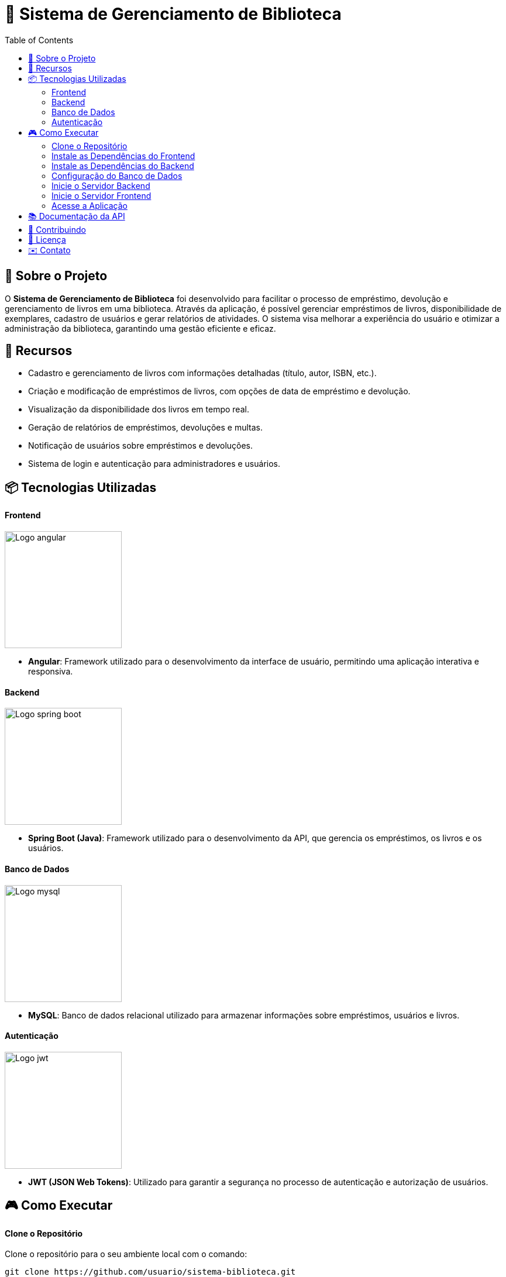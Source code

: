 = 📝 Sistema de Gerenciamento de Biblioteca
:icons: font
:toc: left
:toclevels: 2


== 🎯 Sobre o Projeto
O **Sistema de Gerenciamento de Biblioteca** foi desenvolvido para facilitar o
processo de empréstimo, devolução e gerenciamento de livros em uma
biblioteca. Através da aplicação, é possível gerenciar empréstimos de livros,
disponibilidade de exemplares, cadastro de usuários e gerar relatórios de
atividades. O sistema visa melhorar a experiência do usuário e otimizar a
administração da biblioteca, garantindo uma gestão eficiente e eficaz.

== 🚀 Recursos
- Cadastro e gerenciamento de livros com informações detalhadas
(título, autor, ISBN, etc.).
- Criação e modificação de empréstimos de livros, com opções de data de empréstimo e devolução.
- Visualização da disponibilidade dos livros em tempo real.
- Geração de relatórios de empréstimos, devoluções e multas.
- Notificação de usuários sobre empréstimos e devoluções.
- Sistema de login e autenticação para administradores e usuários.

== 📦 Tecnologias Utilizadas
==== Frontend 
image::angular.png[Logo angular, 200]

        - **Angular**: Framework utilizado para o desenvolvimento da interface de usuário, permitindo uma aplicação interativa e responsiva.

==== Backend
image::spring-logo.png[Logo spring boot, 200]

    - **Spring Boot (Java)**: Framework utilizado para o desenvolvimento da API, que gerencia os empréstimos, os livros e os usuários.

==== Banco de Dados
image::mysql-logo.png[Logo mysql, 200]

    - **MySQL**: Banco de dados relacional utilizado para armazenar
informações sobre empréstimos, usuários e livros.

==== Autenticação
image::jwt-logo.png[Logo jwt, 200]

    - **JWT (JSON Web Tokens)**: Utilizado para garantir a segurança
no processo de autenticação e autorização de usuários.

== 🎮 Como Executar
==== Clone o Repositório
Clone o repositório para o seu ambiente local com o comando:

[source,sh]
----
git clone https://github.com/usuario/sistema-biblioteca.git
----

==== Instale as Dependências do Frontend

Navegue até o diretório do frontend e instale as dependências com npm:
[source,sh]
----
cd sistema-biblioteca/frontend
npm install
----

==== Instale as Dependências do Backend
Navegue até o diretório do backend e instale as dependências com
Maven:

[source,sh]
----
cd sistema-biblioteca/backend
mvn install
----

==== Configuração do Banco de Dados
Crie um banco de dados MySQL e configure as credenciais no
arquivo **application.properties** do backend. Em seguida, execute as
migrações para criar as tabelas necessárias:

[source,sh]
----
spring.datasource.url=jdbc:mysql://localhost:3306/biblioteca
spring.datasource.username=seu_usuario
spring.datasource.password=sua_senha
----

==== Inicie o Servidor Backend
Inicie o servidor do backend com o comando:

[source,sh]
----
mvn spring-boot:run
----

==== Inicie o Servidor Frontend
Inicie o servidor do frontend com o comando:

[source,sh]
----
ng serve
----

==== Acesse a Aplicação
Abra o navegador e acesse a aplicação na URL:** http://localhost:4200.**

== 📚 Documentação da API
A API do Sistema de Gerenciamento de Biblioteca foi documentada
utilizando **Swagger**, permitindo uma visualização interativa e detalhada de
todos os endpoints disponíveis. Abaixo estão alguns dos endpoints principais:


- **GET /api/books**: Retorna todos os livros disponíveis.
 
- **POST /api/loans**: Cria um novo empréstimo de livro.
 
- **GET /api/loans/{id}**: Obtém os detalhes de um empréstimo - específico.

- **PUT /api/loans/{id}**: Atualiza informações de um empréstimo.

- **DELETE /api/loans/{id}**: Cancela um empréstimo.

Para acessar a documentação completa da API no Swagger, inicie o servidor
backend e acesse:
**http://localhost:8080/swagger-ui.html**

== 🤝 Contribuindo
- Faça um fork do repositório.
- Crie uma nova branch:

[source,bash]
----
git checkout -b feature-nome-da-feature
----

- Faça as alterações e commit
[source,bash]
----
git commit -a -m 'Adiciona nova feature';
----

- Envie para o repositório original:
[source,bash]
----
git push origin feature-nome-da-feature
----

- Abra um pull request descrevendo as mudanças feitas.

== 📄 Licença
Este projeto está licenciado sob a **Licença MIT** - veja o arquivo LICENSE para
mais detalhes.

== ✉️ Contato
Se você tiver alguma dúvida ou sugestão, entre em contato com a **equipe de desenvolvimento:**

- **Email: contato@biblioteca.com**
- **Telefone: +55 11 98765-4321**